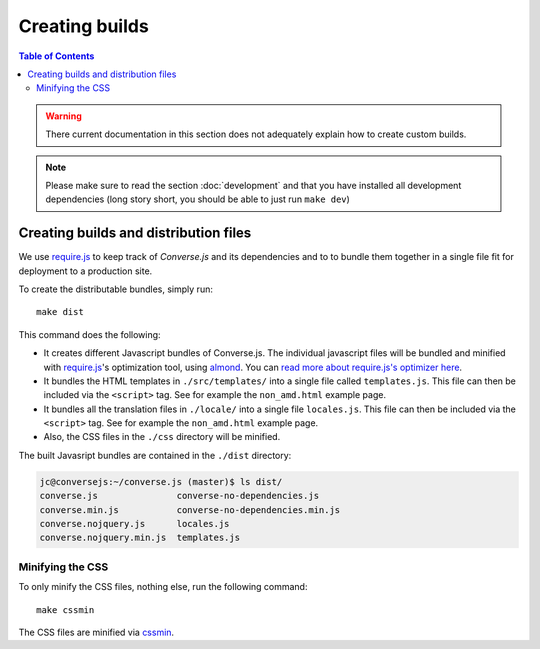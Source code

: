 .. raw:: html

    <div id="banner"><a href="https://github.com/jcbrand/converse.js/blob/master/docs/source/builds.rst">Edit me on GitHub</a></div>


.. _builds:

===============
Creating builds
===============

.. contents:: Table of Contents
   :depth: 3
   :local:


.. warning:: There current documentation in this section does not adequately
    explain how to create custom builds.

.. note:: Please make sure to read the section :doc:`development` and that you have installed
    all development dependencies (long story short, you should be able to just run  ``make dev``)

Creating builds and distribution files
======================================

We  use `require.js <http://requirejs.org>`_ to keep track of *Converse.js* and
its dependencies and to to bundle them together in a single file fit for
deployment to a production site.

To create the distributable bundles, simply run::

    make dist

This command does the following:

* It creates different Javascript bundles of Converse.js.
  The individual javascript files will be bundled and minified with `require.js`_'s
  optimization tool, using `almond <https://github.com/jrburke/almond>`_.
  You can `read more about require.js's optimizer here <http://requirejs.org/docs/optimization.html>`_.

* It bundles the HTML templates in ``./src/templates/`` into a single file called ``templates.js``.
  This file can then be included via the ``<script>`` tag. See for example the ``non_amd.html`` example page.

* It bundles all the translation files in ``./locale/`` into a single file ``locales.js``.
  This file can then be included via the ``<script>`` tag. See for example the ``non_amd.html`` example page.

* Also, the CSS files in the ``./css`` directory will be minified.

The built Javasript bundles are contained in the ``./dist`` directory:

.. code-block:: bash

    jc@conversejs:~/converse.js (master)$ ls dist/
    converse.js               converse-no-dependencies.js      
    converse.min.js           converse-no-dependencies.min.js  
    converse.nojquery.js      locales.js
    converse.nojquery.min.js  templates.js

.. _`minification`:

Minifying the CSS
-----------------

To only minify the CSS files, nothing else, run the following command::

    make cssmin

The CSS files  are minified via `cssmin <https://github.com/gruntjs/grunt-contrib-cssmin>`_.

